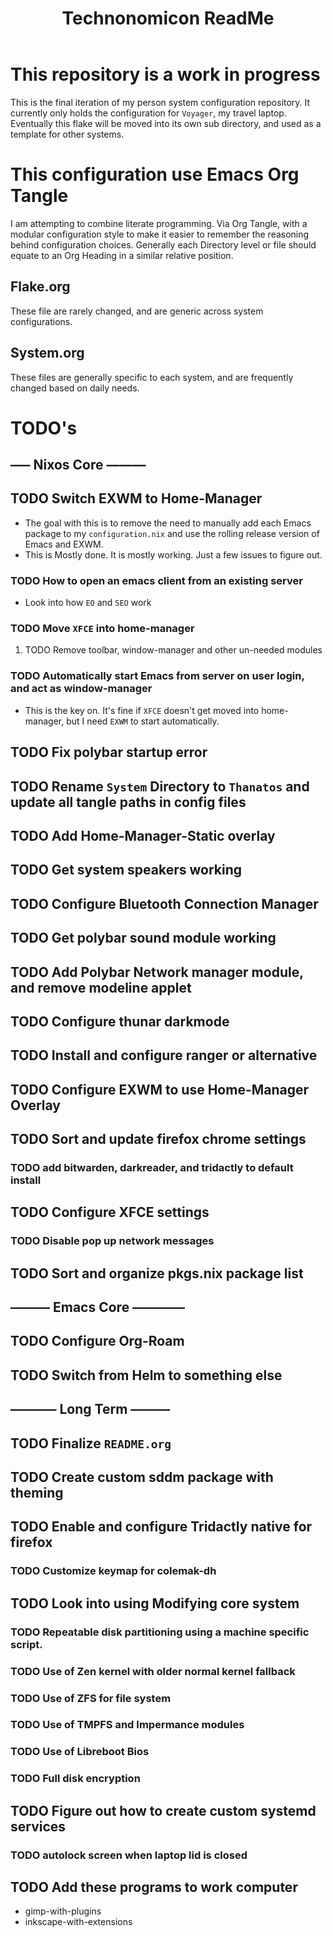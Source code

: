 #+Title: Technonomicon ReadMe


* This repository is a work in progress
This is the final iteration of my person system configuration repository. It currently only holds the configuration for =Voyager=, my travel laptop. Eventually this flake will be moved into its own sub directory, and used as a template for other systems.

* This configuration use Emacs Org Tangle
I am attempting to combine literate programming. Via Org Tangle, with a modular configuration style to make it easier to remember the reasoning behind configuration choices. Generally each Directory level or file should equate to an Org Heading in a similar relative position.

** Flake.org
These file are rarely changed, and are generic across system configurations.

** System.org
These files are generally specific to each system, and are frequently changed based on daily needs.

* TODO's
** ----- Nixos Core ---------
** TODO Switch EXWM to Home-Manager
- The goal with this is to remove the need to manually add each Emacs package to my =configuration.nix= and use the rolling release version of Emacs and EXWM.
- This is Mostly done. It is mostly working. Just a few issues to figure out.
*** TODO How to open an emacs client from an existing server
- Look into how =EO= and =SEO= work
*** TODO Move =XFCE= into home-manager
**** TODO Remove toolbar, window-manager and other un-needed modules
*** TODO Automatically start Emacs from server on user login, and act as window-manager
- This is the key on. It's fine if =XFCE= doesn't get moved into home-manager, but I need =EXWM= to start automatically.
** TODO Fix polybar startup error
** TODO Rename =System= Directory to =Thanatos= and update all tangle paths in config files
** TODO Add Home-Manager-Static overlay
** TODO Get system speakers working
** TODO Configure Bluetooth Connection Manager
** TODO Get polybar sound module working
** TODO Add Polybar Network manager module, and remove modeline applet
** TODO Configure thunar darkmode
** TODO Install and configure ranger or alternative
** TODO Configure EXWM to use Home-Manager Overlay
** TODO Sort and update firefox chrome settings
*** TODO add bitwarden, darkreader, and tridactly to default install
** TODO Configure XFCE settings
*** TODO Disable pop up network messages
** TODO Sort and organize pkgs.nix package list
** --------- Emacs Core ------------
** TODO Configure Org-Roam
** TODO Switch from Helm to something else
** ----------- Long Term ---------
** TODO Finalize =README.org=
** TODO Create custom sddm package with theming
** TODO Enable and configure Tridactly native for firefox
*** TODO Customize keymap for colemak-dh
** TODO Look into using Modifying core system
*** TODO Repeatable disk partitioning using a machine specific script.
*** TODO Use of Zen kernel with older normal kernel fallback
*** TODO Use of ZFS for file system
*** TODO Use of TMPFS and Impermance modules
*** TODO Use of Libreboot Bios
*** TODO Full disk encryption
** TODO Figure out how to create custom systemd services
*** TODO autolock screen when laptop lid is closed
** TODO Add these programs to work computer
-      gimp-with-plugins
-      inkscape-with-extensions
